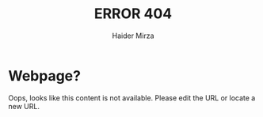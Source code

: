 #+TITLE: ERROR 404
#+AUTHOR: Haider Mirza

* Webpage?
Oops, looks like this content is not available.
Please edit the URL or locate a new URL.

